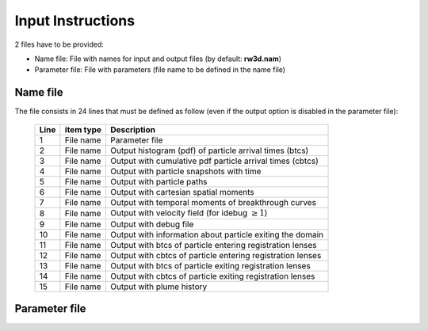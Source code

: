 .. _inputs:

Input Instructions
===============

2 files have to be provided: 

- Name file: File with names for input and output files (by default: **rw3d.nam**)
- Parameter file: File with parameters (file name to be defined in the name file)


Name file
------------

The file consists in 24 lines that must be defined as follow (even if the output option is disabled in the parameter file): 

.. 
  +------+--------------+------------------------------------------------------------+
  |Line  | item type    | Description                                                | 
  +======+==============+============================================================+
  | 1    | File name    | Parameter file                                             |
  +------+--------------+------------------------------------------------------------+
  | 2    | File name    | Output histogram (pdf) of particle arrival times (btcs)    |
  +------+--------------+------------------------------------------------------------+
  | 3    | File name    | Output with cumulative pdf particle arrival times (cbtcs)  |
  +------+--------------+------------------------------------------------------------+
  | 4    | File name    | Output with particle snapshots with time                   |
  +------+--------------+------------------------------------------------------------+
  | 5    | File name    | Output with particle paths                                 |
  +------+--------------+------------------------------------------------------------+
  | 6    | File name    | Output with cartesian spatial moments                      |
  +------+--------------+------------------------------------------------------------+
  | 7    | File name    | Output with spatial moments of particle position           |
  +------+--------------+------------------------------------------------------------+
  | 8    | File name    | Output with particle position at control planes            |
  +------+--------------+------------------------------------------------------------+
  | 9    | File name    | Output with dilution index (*disabled*)                    |
  +------+--------------+------------------------------------------------------------+
  | 10   | File name    | Output with radial spatial moments                         |
  +------+--------------+------------------------------------------------------------+
  | 11   | File name    | Output with temporal moments of breakthrough curves        |
  +------+--------------+------------------------------------------------------------+
  | 12   | File name    | Output with dispersivities from control planes breakthrus  |
  +------+--------------+------------------------------------------------------------+
  | 13   | File name    | Output with residence times in zonal regions (*disabled*)  |
  +------+--------------+------------------------------------------------------------+
  | 14   | File name    | Output with velocity field (for idebug :math:`\geq 1`)     |
  +------+--------------+------------------------------------------------------------+
  | 15   | File name    | Output with derivative of BTC in double log (dbtcs)        |
  +------+--------------+------------------------------------------------------------+
  | 16   | File name    | Output with debug file                                     |
  +------+--------------+------------------------------------------------------------+
  | 17   | File name    | Output with information about particle exiting the domain  |
  +------+--------------+------------------------------------------------------------+
  | 18   | File name    | Output with btcs of particle entering registration lenses  |
  +------+--------------+------------------------------------------------------------+
  | 19   | File name    | Output with cbtcs of particle entering registration lenses |
  +------+--------------+------------------------------------------------------------+
  | 20   | File name    | Output with dbtcs of particle entering registration lenses |
  +------+--------------+------------------------------------------------------------+
  | 21   | File name    | Output with btcs of particle exiting registration lenses   |
  +------+--------------+------------------------------------------------------------+
  | 22   | File name    | Output with cbtcs of particle exiting registration lenses  |
  +------+--------------+------------------------------------------------------------+
  | 23   | File name    | Output with dbtcs of particle exiting registration lenses  |
  +------+--------------+------------------------------------------------------------+
  | 24   | File name    | Output with plume history                                  |
  +------+--------------+------------------------------------------------------------+


.. _tbl-grid:
 
  +------+--------------+------------------------------------------------------------+
  |Line  | item type    | Description                                                |
  +======+==============+============================================================+
  | 1    | File name    | Parameter file                                             |
  +------+--------------+------------------------------------------------------------+
  | 2    | File name    | Output histogram (pdf) of particle arrival times (btcs)    |
  +------+--------------+------------------------------------------------------------+
  | 3    | File name    | Output with cumulative pdf particle arrival times (cbtcs)  |
  +------+--------------+------------------------------------------------------------+
  | 4    | File name    | Output with particle snapshots with time                   |
  +------+--------------+------------------------------------------------------------+
  | 5    | File name    | Output with particle paths                                 |
  +------+--------------+------------------------------------------------------------+
  | 6    | File name    | Output with cartesian spatial moments                      |
  +------+--------------+------------------------------------------------------------+
  | 7    | File name    | Output with temporal moments of breakthrough curves        |
  +------+--------------+------------------------------------------------------------+
  | 8    | File name    | Output with velocity field (for idebug :math:`\geq 1`)     |
  +------+--------------+------------------------------------------------------------+
  | 9    | File name    | Output with debug file                                     |
  +------+--------------+------------------------------------------------------------+
  | 10   | File name    | Output with information about particle exiting the domain  |
  +------+--------------+------------------------------------------------------------+
  | 11   | File name    | Output with btcs of particle entering registration lenses  |
  +------+--------------+------------------------------------------------------------+
  | 12   | File name    | Output with cbtcs of particle entering registration lenses |
  +------+--------------+------------------------------------------------------------+
  | 13   | File name    | Output with btcs of particle exiting registration lenses   |
  +------+--------------+------------------------------------------------------------+
  | 14   | File name    | Output with cbtcs of particle exiting registration lenses  |
  +------+--------------+------------------------------------------------------------+
  | 15   | File name    | Output with plume history                                  |
  +------+--------------+------------------------------------------------------------+


Parameter file
------------


